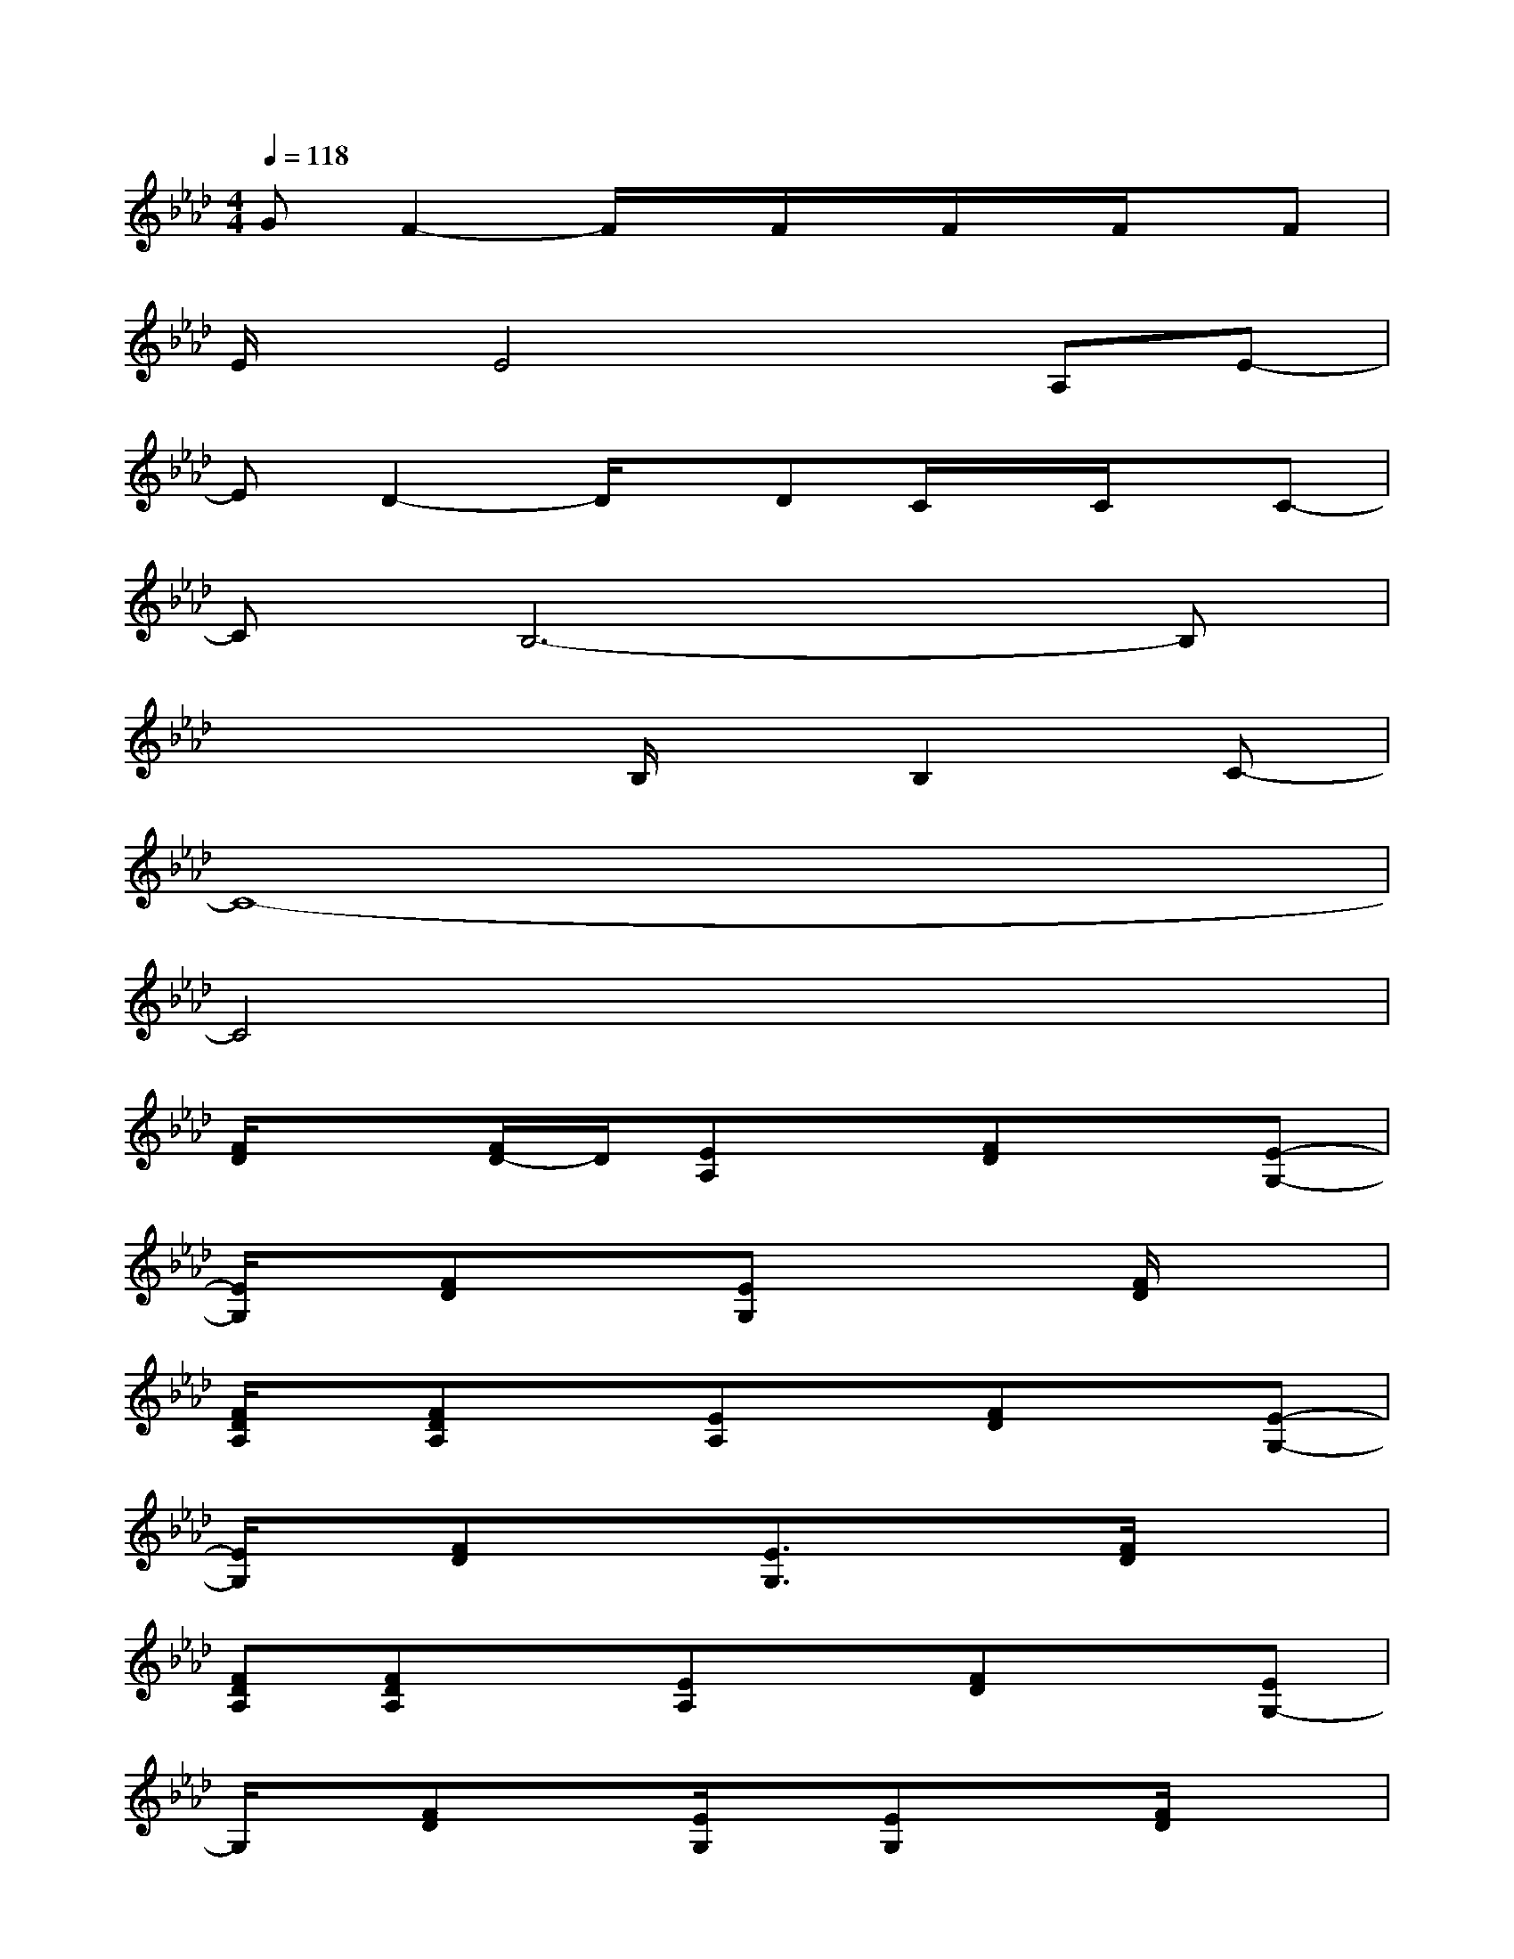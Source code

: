 X:1
T:
M:4/4
L:1/8
Q:1/4=118
K:Ab%4flats
V:1
GF2-F/2x/2F/2x/2F/2x/2F/2x/2F|
E/2x/2E4xA,E-|
ED2-D/2x/2DC/2x/2C/2x/2C-|
CB,6-B,|
x4B,/2x/2B,2C-|
C8-|
C4x4|
[F/2D/2]x3/2[F/2D/2-]D/2[EA,]x[FD]x[E-G,-]|
[E/2G,/2]x/2[FD]x[EG,]x2[F/2D/2]x3/2|
[F/2D/2A,/2]x/2[FDA,]x[EA,]x[FD]x[E-G,-]|
[E/2G,/2]x/2[FD]x[E3/2G,3/2]x3/2[F/2D/2]x3/2|
[FDA,][FDA,]x[EA,]x[FD]x[EG,-]|
G,/2x/2[FD]x[E/2G,/2]x/2[EG,]x[F/2D/2]x3/2|
[F/2D/2A,/2]x/2[F/2D/2]x3/2[E/2A,/2-]A,/2x[FD]x[E-G,-]|
[E/2G,/2]x/2[FD]x[E/2G,/2]x/2[E/2G,/2]x3/2[F/2D/2]x3/2|
[F3/2D3/2]x/2[F/2D/2]x/2[ECA,]D-[FE-D]E-[F-EG,-]